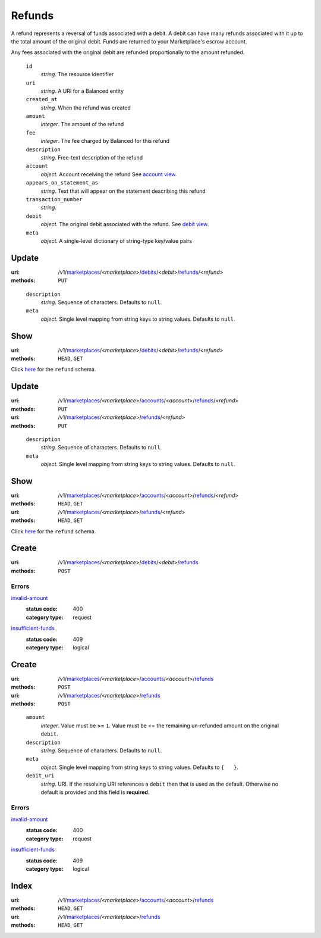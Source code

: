 =======
Refunds
=======

A refund represents a reversal of funds associated with a debit. A
debit can have many refunds associated with it up to the total amount
of the original debit. Funds are returned to your Marketplace's
escrow account.

Any fees associated with the original debit are refunded proportionally
to the amount refunded.

.. _refund-view:

    ``id``
        *string*. The resource identifier

    ``uri``
        *string*. A URI for a Balanced entity

    ``created_at``
        *string*. When the refund was created

    ``amount``
        *integer*. The amount of the refund

    ``fee``
        *integer*. The fee charged by Balanced for this refund

    ``description``
        *string*. Free-text description of the refund

    ``account``
        *object*. Account receiving the refund
        See `account view
        <./accounts.rst#account-view>`_.

    ``appears_on_statement_as``
        *string*. Text that will appear on the statement describing this refund

    ``transaction_number``
        *string*. 
    ``debit``
        *object*. The original debit associated with the refund.
        See `debit view
        <./debits.rst#debit-view>`_.

    ``meta``
        *object*. A single-level dictionary of string-type key/value pairs



Update
======

:uri: /v1/`marketplaces <./marketplaces.rst>`_/<*marketplace*>/`debits <./debits.rst>`_/<*debit*>/`refunds <./refunds.rst>`_/<*refund*>
:methods: ``PUT``

.. _debit-refund-update-form:

    ``description``
        *string*. Sequence of characters.
        Defaults to ``null``.

    ``meta``
        *object*. Single level mapping from string keys to string values.
        Defaults to ``null``.



Show
====

:uri: /v1/`marketplaces <./marketplaces.rst>`_/<*marketplace*>/`debits <./debits.rst>`_/<*debit*>/`refunds <./refunds.rst>`_/<*refund*>
:methods: ``HEAD``, ``GET``

Click `here <./refunds.rst#refund-view>`_ for the ``refund`` schema.


Update
======

:uri: /v1/`marketplaces <./marketplaces.rst>`_/<*marketplace*>/`accounts <./accounts.rst>`_/<*account*>/`refunds <./refunds.rst>`_/<*refund*>
:methods: ``PUT``
:uri: /v1/`marketplaces <./marketplaces.rst>`_/<*marketplace*>/`refunds <./refunds.rst>`_/<*refund*>
:methods: ``PUT``

.. _refund-update-form:

    ``description``
        *string*. Sequence of characters.
        Defaults to ``null``.

    ``meta``
        *object*. Single level mapping from string keys to string values.
        Defaults to ``null``.



Show
====

:uri: /v1/`marketplaces <./marketplaces.rst>`_/<*marketplace*>/`accounts <./accounts.rst>`_/<*account*>/`refunds <./refunds.rst>`_/<*refund*>
:methods: ``HEAD``, ``GET``
:uri: /v1/`marketplaces <./marketplaces.rst>`_/<*marketplace*>/`refunds <./refunds.rst>`_/<*refund*>
:methods: ``HEAD``, ``GET``

Click `here <./refunds.rst#refund-view>`_ for the ``refund`` schema.


Create
======

:uri: /v1/`marketplaces <./marketplaces.rst>`_/<*marketplace*>/`debits <./debits.rst>`_/<*debit*>/`refunds <./refunds.rst>`_
:methods: ``POST``

.. _debit-refund-create-errors:

Errors
------

`invalid-amount <'../errors.rst'#invalid-amount>`_
    :status code: 400
    :category type: request

`insufficient-funds <'../errors.rst'#insufficient-funds>`_
    :status code: 409
    :category type: logical



Create
======

:uri: /v1/`marketplaces <./marketplaces.rst>`_/<*marketplace*>/`accounts <./accounts.rst>`_/<*account*>/`refunds <./refunds.rst>`_
:methods: ``POST``
:uri: /v1/`marketplaces <./marketplaces.rst>`_/<*marketplace*>/`refunds <./refunds.rst>`_
:methods: ``POST``

.. _refund-create-form:

    ``amount``
        *integer*. Value must be **>=** ``1``. Value must be <= the remaining un-refunded amount on the original
        ``debit``.

    ``description``
        *string*. Sequence of characters.
        Defaults to ``null``.

    ``meta``
        *object*. Single level mapping from string keys to string values.
        Defaults to ``{   }``.

    ``debit_uri``
        *string*. URI.
        If the resolving URI references a ``debit`` then that is used as the
        default. Otherwise no default is provided and this field is
        **required**.

.. _refund-create-errors:

Errors
------

`invalid-amount <'../errors.rst'#invalid-amount>`_
    :status code: 400
    :category type: request

`insufficient-funds <'../errors.rst'#insufficient-funds>`_
    :status code: 409
    :category type: logical



Index
=====

:uri: /v1/`marketplaces <./marketplaces.rst>`_/<*marketplace*>/`accounts <./accounts.rst>`_/<*account*>/`refunds <./refunds.rst>`_
:methods: ``HEAD``, ``GET``
:uri: /v1/`marketplaces <./marketplaces.rst>`_/<*marketplace*>/`refunds <./refunds.rst>`_
:methods: ``HEAD``, ``GET``

.. _refund-index-query:


.. _refunds-view:



